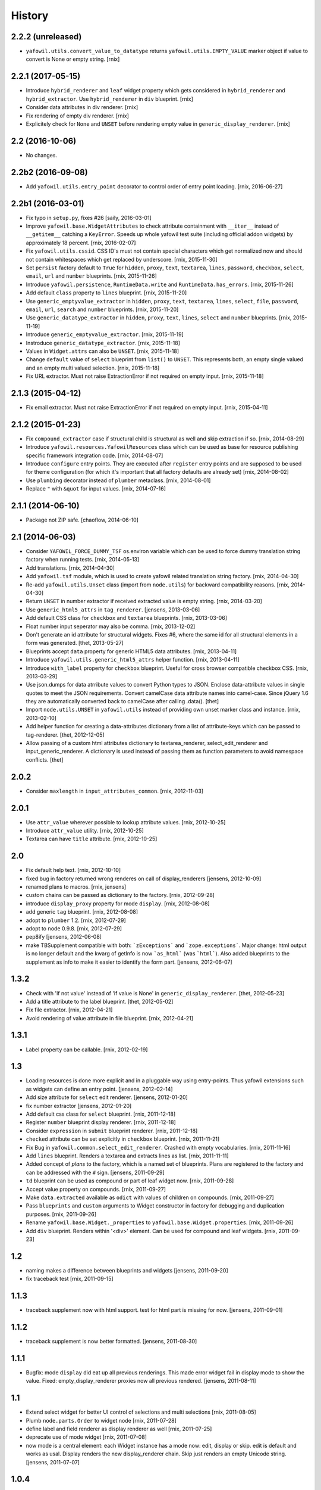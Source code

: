 
History
=======

2.2.2 (unreleased)
------------------

- ``yafowil.utils.convert_value_to_datatype`` returns
  ``yafowil.utils.EMPTY_VALUE`` marker object if value to convert is None
  or empty string.
  [rnix]


2.2.1 (2017-05-15)
------------------

- Introduce ``hybrid_renderer`` and ``leaf`` widget property which gets
  considered in ``hybrid_renderer`` and ``hybrid_extractor``. Use
  ``hybrid_renderer`` in ``div`` blueprint.
  [rnix]

- Consider data attributes in div renderer.
  [rnix]

- Fix rendering of empty div renderer.
  [rnix]

- Explicitely check for ``None`` and ``UNSET`` before rendering empty value in
  ``generic_display_renderer``.
  [rnix]


2.2 (2016-10-06)
----------------

- No changes.


2.2b2 (2016-09-08)
------------------

- Add ``yafowil.utils.entry_point`` decorator to control order of entry point
  loading.
  [rnix, 2016-06-27]


2.2b1 (2016-03-01)
------------------

- Fix typo in ``setup.py``, fixes #26
  [saily, 2016-03-01]

- Improve ``yafowil.base.WidgetAttributes`` to check attribute containment with
  ``__iter__`` instead of ``__getitem__`` catching a ``KeyError``. Speeds up
  whole yafowil test suite (including official addon widgets) by approximately
  18 percent.
  [rnix, 2016-02-07]

- Fix ``yafowil.utils.cssid``. CSS ID's must not contain special characters
  which get normalized now and should not contain whitespaces which get
  replaced by underscore.
  [rnix, 2015-11-30]

- Set ``persist`` factory default to ``True`` for ``hidden``, ``proxy``,
  ``text``, ``textarea``, ``lines``, ``password``, ``checkbox``, ``select``,
  ``email``, ``url`` and ``number`` blueprints.
  [rnix, 2015-11-26]

- Introduce ``yafowil.persistence``, ``RuntimeData.write`` and
  ``RuntimeData.has_errors``.
  [rnix, 2015-11-26]

- Add default ``class`` property to ``lines`` blueprint.
  [rnix, 2015-11-20]

- Use ``generic_emptyvalue_extractor`` in ``hidden``, ``proxy``, ``text``,
  ``textarea``, ``lines``, ``select``, ``file``, ``password``, ``email``,
  ``url``, ``search`` and ``number`` blueprints.
  [rnix, 2015-11-20]

- Use ``generic_datatype_extractor`` in ``hidden``, ``proxy``, ``text``,
  ``lines``, ``select`` and ``number`` blueprints.
  [rnix, 2015-11-19]

- Introduce ``generic_emptyvalue_extractor``.
  [rnix, 2015-11-19]

- Instroduce ``generic_datatype_extractor``.
  [rnix, 2015-11-18]

- Values in ``Widget.attrs`` can also be ``UNSET``.
  [rnix, 2015-11-18]

- Change ``default`` value of ``select`` blueprint from ``list()`` to
  ``UNSET``. This represents both, an empty single valued and an empty
  multi valued selection.
  [rnix, 2015-11-18]

- Fix URL extractor. Must not raise ExtractionError if not required on empty
  input.
  [rnix, 2015-11-18]


2.1.3 (2015-04-12)
------------------

- Fix email extractor. Must not raise ExtractionError if not required on empty
  input.
  [rnix, 2015-04-11]


2.1.2 (2015-01-23)
------------------

- Fix ``compound_extractor`` case if structural child is structural as well
  and skip extraction if so.
  [rnix, 2014-08-29]

- Introduce ``yafowil.resources.YafowilResources`` class which can be used
  as base for resource publishing specific framework integration code.
  [rnix, 2014-08-07]

- Introduce ``configure`` entry points. They are executed after ``register``
  entry points and are supposed to be used for theme configuration (for which
  it's important that all factory defaults are already set)
  [rnix, 2014-08-02]

- Use ``plumbing`` decorator instead of ``plumber`` metaclass.
  [rnix, 2014-08-01]

- Replace ``"`` with ``&quot`` for input values.
  [rnix, 2014-07-16]


2.1.1 (2014-06-10)
------------------

- Package not ZIP safe.
  [chaoflow, 2014-06-10]


2.1 (2014-06-03)
----------------

- Consider ``YAFOWIL_FORCE_DUMMY_TSF`` os.environ variable which can be used
  to force dummy translation string factory when running tests.
  [rnix, 2014-05-13]

- Add translations.
  [rnix, 2014-04-30]

- Add ``yafowil.tsf`` module, which is used to create yafowil related
  translation string factory.
  [rnix, 2014-04-30]

- Re-add ``yafowil.utils.Unset`` class (import from ``node.utils``) for
  backward compatibility reasons.
  [rnix, 2014-04-30]

- Return ``UNSET`` in number extractor if received extracted value is empty
  string.
  [rnix, 2014-03-20]

- Use ``generic_html5_attrs`` in ``tag_renderer``.
  [jensens, 2013-03-06]

- Add default CSS class for ``checkbox`` and ``textarea`` blueprints.
  [rnix, 2013-03-06]

- Float number input seperator may also be comma.
  [rnix, 2013-12-02]

- Don't generate an id attribute for structural widgets. Fixes #6, where the
  same id for all structural elements in a form was generated.
  [thet, 2013-05-27]

- Blueprints accept ``data`` property for generic HTML5 data attributes.
  [rnix, 2013-04-11]

- Introduce ``yafowil.utils.generic_html5_attrs`` helper function.
  [rnix, 2013-04-11]

- Introduce ``with_label`` property for ``checkbox`` blueprint. Useful for
  cross browser compatible checkbox CSS.
  [rnix, 2013-03-29]

- Use json.dumps for data atrribute values to convert Python types to JSON.
  Enclose data-attribute values in single quotes to meet the JSON requirements.
  Convert camelCase data attribute names into camel-case. Since jQuery 1.6 they
  are automatically converted back to camelCase after calling .data().
  [thet]

- Import ``node.utils.UNSET`` in ``yafowil.utils`` instead of providing own
  unset marker class and instance.
  [rnix, 2013-02-10]

- Add helper function for creating a data-attributes dictionary from a list of
  attribute-keys which can be passed to tag-renderer.
  [thet, 2012-12-05]

- Allow passing of a custom html attributes dictionary to textarea_renderer,
  select_edit_renderer and input_generic_renderer. A dictionary is used instead
  of passing them as function parameters to avoid namespace conflicts.
  [thet]


2.0.2
-----

- Consider ``maxlength`` in ``input_attributes_common``.
  [rnix, 2012-11-03]


2.0.1
-----

- Use ``attr_value`` wherever possible to lookup attribute values.
  [rnix, 2012-10-25]

- Introduce ``attr_value`` utility.
  [rnix, 2012-10-25]

- Textarea can have ``title`` attribute.
  [rnix, 2012-10-25]


2.0
---

- Fix default help text.
  [rnix, 2012-10-10]

- fixed bug in factory returned wrong renderes on call of display_renderers
  [jensens, 2012-10-09]

- renamed plans to macros.
  [rnix, jensens]

- custom chains can be passed as dictionary to the factory.
  [rnix, 2012-09-28]

- introduce ``display_proxy`` property for mode ``display``.
  [rnix, 2012-08-08]

- add generic ``tag`` blueprint.
  [rnix, 2012-08-08]

- adopt to ``plumber`` 1.2.
  [rnix, 2012-07-29]

- adopt to ``node`` 0.9.8.
  [rnix, 2012-07-29]

- pep8ify
  [jensens, 2012-06-08]

- make TBSupplement compatible with both: ```zExceptions``` and
  ```zope.exceptions```. Major change: html output is no longer default and
  the kwarg of getInfo is now ```as_html``` (was ```html```).
  Also added blueprints to the supplement as info to make it easier to identify
  the form part.
  [jensens, 2012-06-07]


1.3.2
-----

- Check with 'if not value' instead of 'if value is None' in
  ``generic_display_renderer``.
  [thet, 2012-05-23]

- Add a title attribute to the label blueprint.
  [thet, 2012-05-02]

- Fix file extractor.
  [rnix, 2012-04-21]

- Avoid rendering of value attribute in file blueprint.
  [rnix, 2012-04-21]


1.3.1
-----

- Label property can be callable.
  [rnix, 2012-02-19]


1.3
---

- Loading resources is done more explicit and in a pluggable way
  using entry-points. Thus yafowil extensions such as widgets
  can define an entry point.
  [jensens, 2012-02-14]

- Add size attribute for ``select`` edit renderer.
  [jensens, 2012-01-20]

- fix number extractor
  [jensens, 2012-01-20]

- Add default css class for ``select`` blueprint.
  [rnix, 2011-12-18]

- Register ``number`` blueprint display renderer.
  [rnix, 2011-12-18]

- Consider ``expression`` in ``submit`` blueprint renderer.
  [rnix, 2011-12-18]

- ``checked`` attribute can be set explicitly in ``checkbox`` blueprint.
  [rnix, 2011-11-21]

- Fix Bug in ``yafowil.common.select_edit_renderer``. Crashed with empty
  vocabularies.
  [rnix, 2011-11-16]

- Add ``lines`` blueprint. Renders a textarea and extracts lines as list.
  [rnix, 2011-11-11]

- Added concept of *plans* to the factory, which is a named set of blueprints.
  Plans are registered to the factory and can be addressed with the ``#`` sign.
  [jensens, 2011-09-29]

- ``td`` blueprint can be used as compound or part of leaf widget now.
  [rnix, 2011-09-28]

- Accept value property on compounds.
  [rnix, 2011-09-27]

- Make ``data.extracted`` available as ``odict`` with values of children on
  compounds.
  [rnix, 2011-09-27]

- Pass ``blueprints`` and ``custom`` arguments to Widget constructor in factory
  for debugging and duplication purposes.
  [rnix, 2011-09-26]

- Rename ``yafowil.base.Widget._properties`` to
  ``yafowil.base.Widget.properties``.
  [rnix, 2011-09-26]

- Add ``div`` blueprint. Renders within '<div>' element. Can be used for
  compound and leaf widgets.
  [rnix, 2011-09-23]


1.2
---

- naming makes a difference between blueprints and widgets
  [jensens, 2011-09-20]

- fix traceback test
  [rnix, 2011-09-15]


1.1.3
-----

- traceback supplement now with html support. test for html part is missing for now.
  [jensens, 2011-09-01]


1.1.2
-----

- traceback supplement is now better formatted.
  [jensens, 2011-08-30]


1.1.1
-----

- Bugfix: mode ``display`` did eat up all previous renderings. This made error
  widget fail in display mode to show the value. Fixed: empty_display_renderer
  proxies now all previous rendered.
  [jensens, 2011-08-11]


1.1
---

- Extend select widget for better UI control of selections and multi selections
  [rnix, 2011-08-05]

- Plumb ``node.parts.Order`` to widget node
  [rnix, 2011-07-28]

- define label and field renderer as display renderer as well
  [rnix, 2011-07-25]

- deprecate use of mode widget
  [rnix, 2011-07-08]

- now mode is a central element: each Widget instance has a mode now: edit,
  display or skip. edit is default and works as usal. Display renders the new
  display_renderer chain. Skip just renders an empty Unicode string.
  [jensens, 2011-07-07]


1.0.4
-----

- clean up html5 handling, we believe in novalidate now...
  [jensens, 2011-06-11]

- add ``disabled`` attribute for select widget.
  [jensens, 2011-06-01]

- add ``novalidate`` property for form
  [rnix, 2011-05-23]

- return empty string in mode renderer if value is UNSET
  [rnix, 2011-05-23]


1.0.3
-----

- test coverage
  [rnix, 2011-05-07]

- add widget value validation checking 'multivalued' property against 'value'
  length.
  [rnix, 2011-05-07]

- remove outdated ``_value``. user ``fetch_value`` instead.
  [rnix, 2011-05-07]

- add optional ``for`` property for label widget.
  [rnix, 2011-04-23]

- select extractor - fix required behavior
  [rnix, 2011-04-19]

- compound renderer - consider 'structural' property on widget node
  [rnix, 2011-04-19]

- number extractor - return val if UNSET
  [rnix, 2011-04-14]

- textarea renderer - check value against None and render empty string instead
  [rnix, 2011-04-14]


1.0.2
-----

- Add ``html5type`` property for email widget
  [rnix, 2011-03-16]


1.0.1
-----

- Add ``html5required`` property
  [rnix, 2011-03-16]


1.0
---

- adopt to node 0.9 [rnix]

- documentation [jensens, rnix]


1.0-beta
--------

- made it work [jensens, rnix, et al, 2010-12-27]
